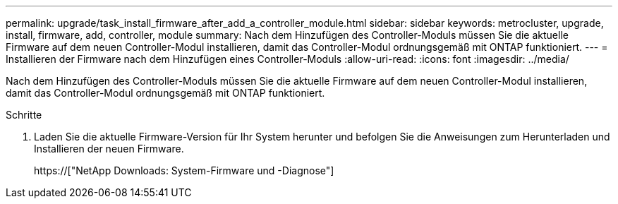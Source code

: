 ---
permalink: upgrade/task_install_firmware_after_add_a_controller_module.html 
sidebar: sidebar 
keywords: metrocluster, upgrade, install, firmware, add, controller, module 
summary: Nach dem Hinzufügen des Controller-Moduls müssen Sie die aktuelle Firmware auf dem neuen Controller-Modul installieren, damit das Controller-Modul ordnungsgemäß mit ONTAP funktioniert. 
---
= Installieren der Firmware nach dem Hinzufügen eines Controller-Moduls
:allow-uri-read: 
:icons: font
:imagesdir: ../media/


[role="lead"]
Nach dem Hinzufügen des Controller-Moduls müssen Sie die aktuelle Firmware auf dem neuen Controller-Modul installieren, damit das Controller-Modul ordnungsgemäß mit ONTAP funktioniert.

.Schritte
. Laden Sie die aktuelle Firmware-Version für Ihr System herunter und befolgen Sie die Anweisungen zum Herunterladen und Installieren der neuen Firmware.
+
https://["NetApp Downloads: System-Firmware und -Diagnose"]


